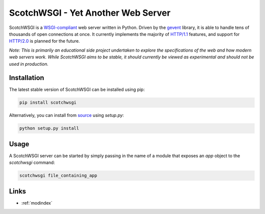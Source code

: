 ScotchWSGI - Yet Another Web Server
===================================

ScotchWSGI is a `WSGI-compliant <https://www.python.org/dev/peps/pep-3333/>`_ web server written in Python.
Driven by the `gevent <http://www.gevent.org/>`_ library, it is able to handle tens of thousands of open connections at once.
It currently implements the majority of `HTTP/1.1 <https://tools.ietf.org/html/rfc2616>`_ features, and support for `HTTP/2.0 <https://tools.ietf.org/html/rfc7540>`_ is planned for the future.

*Note: This is primarily an educational side project undertaken to explore the specifications of the web and how modern web servers work. While ScotchWSGI aims to be stable, it should currently be viewed as experimental and should not be used in production.*

Installation
------------

The latest stable version of ScotchWSGI can be installed using pip:

.. code-block:: none

   pip install scotchwsgi

Alternatively, you can install from `source <https://github.com/libcthorne/scotchwsgi>`_ using `setup.py`:

.. code-block:: none

   python setup.py install

Usage
-----

A ScotchWSGI server can be started by simply passing in the name of a module that exposes an `app` object to the `scotchwsgi` command:

.. code-block:: none

   scotchwsgi file_containing_app

Links
-----

* :ref:`modindex`
